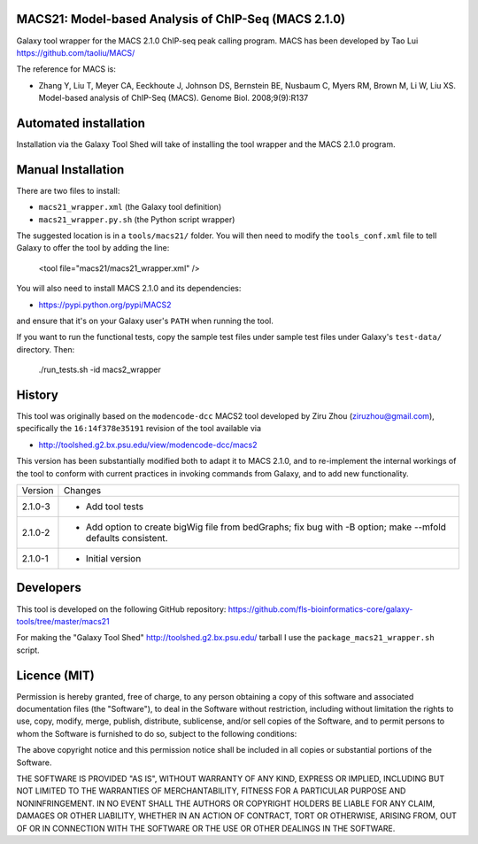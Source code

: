 MACS21: Model-based Analysis of ChIP-Seq (MACS 2.1.0)
=====================================================

Galaxy tool wrapper for the MACS 2.1.0 ChIP-seq peak calling program. MACS has been
developed by Tao Lui
https://github.com/taoliu/MACS/

The reference for MACS is:

- Zhang Y, Liu T, Meyer CA, Eeckhoute J, Johnson DS, Bernstein BE, Nusbaum C, Myers
  RM, Brown M, Li W, Liu XS. Model-based analysis of ChIP-Seq (MACS). Genome Biol.
  2008;9(9):R137

Automated installation
======================

Installation via the Galaxy Tool Shed will take of installing the tool wrapper and
the MACS 2.1.0 program.

Manual Installation
===================

There are two files to install:

- ``macs21_wrapper.xml`` (the Galaxy tool definition)
- ``macs21_wrapper.py.sh`` (the Python script wrapper)

The suggested location is in a ``tools/macs21/`` folder. You will then
need to modify the ``tools_conf.xml`` file to tell Galaxy to offer the tool
by adding the line:

    <tool file="macs21/macs21_wrapper.xml" />

You will also need to install MACS 2.1.0 and its dependencies:

- https://pypi.python.org/pypi/MACS2

and ensure that it's on your Galaxy user's ``PATH`` when running the tool.

If you want to run the functional tests, copy the sample test files under
sample test files under Galaxy's ``test-data/`` directory. Then:

    ./run_tests.sh -id macs2_wrapper


History
=======

This tool was originally based on the ``modencode-dcc`` MACS2 tool developed
by Ziru Zhou (ziruzhou@gmail.com), specifically the ``16:14f378e35191``
revision of the tool available via

- http://toolshed.g2.bx.psu.edu/view/modencode-dcc/macs2 

This version has been substantially modified both to adapt it to MACS 2.1.0, and
to re-implement the internal workings of the tool to conform with current
practices in invoking commands from Galaxy, and to add new functionality.

========== ======================================================================
Version    Changes
---------- ----------------------------------------------------------------------
2.1.0-3    - Add tool tests
2.1.0-2    - Add option to create bigWig file from bedGraphs; fix bug with -B
             option; make --mfold defaults consistent.
2.1.0-1    - Initial version
========== ======================================================================


Developers
==========

This tool is developed on the following GitHub repository:
https://github.com/fls-bioinformatics-core/galaxy-tools/tree/master/macs21

For making the "Galaxy Tool Shed" http://toolshed.g2.bx.psu.edu/ tarball I use
the ``package_macs21_wrapper.sh`` script.


Licence (MIT)
=============

Permission is hereby granted, free of charge, to any person obtaining a copy
of this software and associated documentation files (the "Software"), to deal
in the Software without restriction, including without limitation the rights
to use, copy, modify, merge, publish, distribute, sublicense, and/or sell
copies of the Software, and to permit persons to whom the Software is
furnished to do so, subject to the following conditions:

The above copyright notice and this permission notice shall be included in
all copies or substantial portions of the Software.

THE SOFTWARE IS PROVIDED "AS IS", WITHOUT WARRANTY OF ANY KIND, EXPRESS OR
IMPLIED, INCLUDING BUT NOT LIMITED TO THE WARRANTIES OF MERCHANTABILITY,
FITNESS FOR A PARTICULAR PURPOSE AND NONINFRINGEMENT. IN NO EVENT SHALL THE
AUTHORS OR COPYRIGHT HOLDERS BE LIABLE FOR ANY CLAIM, DAMAGES OR OTHER
LIABILITY, WHETHER IN AN ACTION OF CONTRACT, TORT OR OTHERWISE, ARISING FROM,
OUT OF OR IN CONNECTION WITH THE SOFTWARE OR THE USE OR OTHER DEALINGS IN
THE SOFTWARE.
